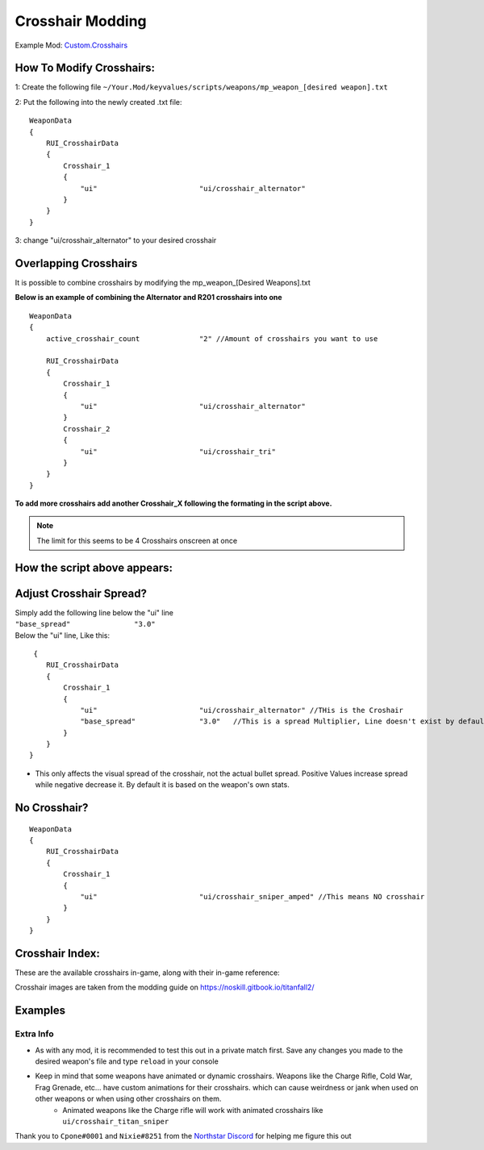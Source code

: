 Crosshair Modding
==================


Example Mod: 
`Custom.Crosshairs <https://github.com/MysteriousRSA/Custom.Crosshairs>`__

How To Modify Crosshairs:
-------------------------

1: Create the following file
``~/Your.Mod/keyvalues/scripts/weapons/mp_weapon_[desired weapon].txt``

2: Put the following into the newly created .txt file:

::

   WeaponData
   {   
       RUI_CrosshairData
       {
           Crosshair_1 
           {
               "ui"                        "ui/crosshair_alternator" 
           }
       }
   }

3: change "ui/crosshair_alternator" to your desired crosshair

Overlapping Crosshairs
----------------------

It is possible to combine crosshairs by modifying the mp_weapon_[Desired
Weapons].txt

**Below is an example of combining the Alternator and R201 crosshairs
into one**

::

   WeaponData
   {
       active_crosshair_count              "2" //Amount of crosshairs you want to use

       RUI_CrosshairData
       {
           Crosshair_1                                                                     
           {
               "ui"                        "ui/crosshair_alternator"   
           }                                                                               
           Crosshair_2                                                                     
           {
               "ui"                        "ui/crosshair_tri"          
           }                                                                              
       }
   }

**To add more crosshairs add another Crosshair\_\ X following the
formating in the script above.**

.. note::
    The limit for this seems to be 4 Crosshairs onscreen at once

How the script above appears:
-----------------------------

|triandaltCH|

Adjust Crosshair Spread?
------------------------

| Simply add the following line below the  "ui" line
| ``"base_spread"               "3.0"``
| Below the "ui" line, Like this:

::

    {   
       RUI_CrosshairData
       {
           Crosshair_1 
           {
               "ui"                        "ui/crosshair_alternator" //THis is the Croshair
               "base_spread"               "3.0"   //This is a spread Multiplier, Line doesn't exist by default
           }
       }
   }

* This only affects the visual spread of the crosshair, not the actual bullet spread. Positive Values increase spread while negative decrease it. By default it is based on the weapon's own stats.

No Crosshair?
-------------

::

   WeaponData
   {   
       RUI_CrosshairData
       {
           Crosshair_1 
           {
               "ui"                        "ui/crosshair_sniper_amped" //This means NO crosshair
           }
       }
   }

Crosshair Index:
----------------

These are the available crosshairs in-game, along with their in-game
reference:

|Crosshair examples|

Crosshair images are taken from the modding guide on
`https://noskill.gitbook.io/titanfall2/ <https://noskill.gitbook.io/titanfall2/>`__

Examples
--------

|CH1| 

|CH2|


Extra Info
^^^^^^^^^^


* As with any mod, it is recommended to test this out in a private match first. Save any changes you made to the desired weapon's file and type ``reload`` in your console


* Keep in mind that some weapons have animated or dynamic crosshairs. Weapons like the Charge Rifle, Cold War, Frag Grenade, etc... have custom animations for their crosshairs. which can cause weirdness or jank when used on other weapons or when using other crosshairs on them. 
   * Animated weapons like the Charge rifle will work with animated crosshairs like ``ui/crosshair_titan_sniper``

Thank you to ``Cpone#0001`` and ``Nixie#8251`` from the `Northstar
Discord <https://northstar.tf/discord>`__ for helping me figure this out

.. |location| image:: https://user-images.githubusercontent.com/45333346/149657078-86db15a0-0ecc-4d53-9265-23d80a072cea.jpg
.. |triandaltCH| image:: https://user-images.githubusercontent.com/45333346/149623038-64937ab7-bb0f-450c-ba92-97c625e715bf.png
.. |Crosshair examples| image:: https://github.com/Riccorbypro/Custom.Crosshairs/raw/main/assets/crosshairs.png
.. |CH1| image:: https://user-images.githubusercontent.com/45333346/149503054-45eb1fa5-5e89-4bf1-bf58-b58c1bfab94b.png
.. |CH2| image:: https://user-images.githubusercontent.com/45333346/149503085-154c05b8-4a76-4d03-80aa-fe67fba1bcb1.png

